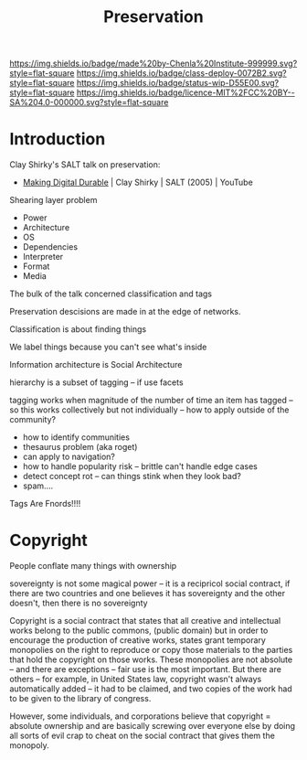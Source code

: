 #   -*- mode: org; fill-column: 60 -*-
#+TITLE: Preservation
#+STARTUP: showall
#+TOC: headlines 4
#+PROPERTY: filename
  :PROPERTIES:
  :CUSTOM_ID: 
  :Name:      /home/deerpig/proj/chenla/deploy/deploy-preserve.org
  :Created:   2017-04-24T16:28@Prek Leap (11.642600N-104.919210W)
  :ID:        de316670-78e7-4677-9a2d-62d26327e8ff
  :VER:       551631921.464135610
  :GEO:       48P-491193-1287029-15
  :BXID:      proj:SUR3-7657
  :Class:     deploy
  :Type:      work
  :Status:    wip 
  :Licence:   MIT/CC BY-SA 4.0
  :END:

[[https://img.shields.io/badge/made%20by-Chenla%20Institute-999999.svg?style=flat-square]] 
[[https://img.shields.io/badge/class-deploy-0072B2.svg?style=flat-square]]
[[https://img.shields.io/badge/status-wip-D55E00.svg?style=flat-square]]
[[https://img.shields.io/badge/licence-MIT%2FCC%20BY--SA%204.0-000000.svg?style=flat-square]]


* Introduction

Clay Shirky's SALT talk on preservation:

  - [[https://www.youtube.com/watch?v=ujMgQqp8YSY][Making Digital Durable]] | Clay Shirky | SALT (2005) | YouTube

Shearing layer problem

  - Power
  - Architecture
  - OS
  - Dependencies
  - Interpreter
  - Format
  - Media


The bulk of the talk concerned classification and tags

Preservation descisions are made in at the edge of networks.

Classification is about finding things

We label things because you can't see what's inside

Information architecture is Social Architecture

hierarchy is a subset of tagging -- if use facets

tagging works when magnitude of the number of time an item has tagged
-- so this works collectively but not individually -- how to apply
outside of the community?

   - how to identify communities
   - thesaurus problem (aka roget)
   - can apply to navigation?
   - how to handle popularity risk -- brittle can't handle edge cases
   - detect concept rot -- can things stink when they look bad?
   - spam....


Tags Are Fnords!!!!

* Copyright

#+begin_comment
Doesn't belong here
#+end_comment



People conflate many things with ownership

  sovereignty is not some magical power -- it is a recipricol social
  contract, if there are two countries and one believes it has
  sovereignty and the other doesn't, then there is no sovereignty

Copyright is a social contract that states that all creative and
intellectual works belong to the public commons, (public domain) but
in order to encourage the production of creative works, states grant
temporary monopolies on the right to reproduce or copy those materials
to the parties that hold the copyright on those works.  These
monopolies are not absolute -- and there are exceptions -- fair use is
the most important.  But there are others -- for example, in United
States law, copyright wasn't always automatically added -- it had to
be claimed, and two copies of the work had to be given to the library
of congress.

However, some individuals, and corporations believe that copyright =
absolute ownership and are basically screwing over everyone else by
doing all sorts of evil crap to cheat on the social contract that
gives them the monopoly.

